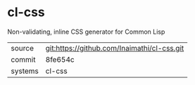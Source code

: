 * cl-css

Non-validating, inline CSS generator for Common Lisp

|---------+-------------------------------------------|
| source  | git:https://github.com/Inaimathi/cl-css.git   |
| commit  | 8fe654c  |
| systems | cl-css |
|---------+-------------------------------------------|

